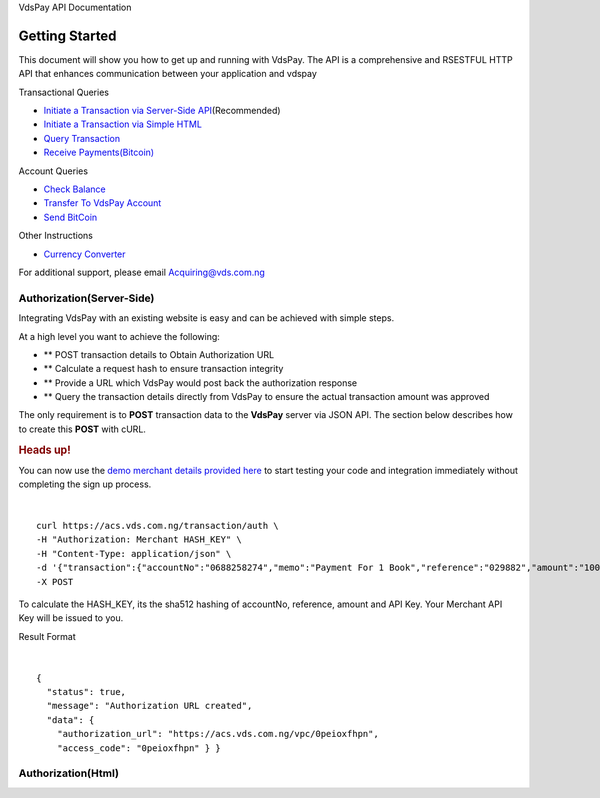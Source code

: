 VdsPay API Documentation

Getting Started
====================

This document will show you how to get up and running with VdsPay. The
API is a comprehensive and RSESTFUL HTTP API that enhances communication
between your application and vdspay

Transactional Queries

-  `Initiate a Transaction via Server-Side API`_\ (Recommended)
-  `Initiate a Transaction via Simple HTML`_
-  `Query Transaction`_
-  `Receive Payments(Bitcoin)`_

Account Queries

-  `Check Balance`_
-  `Transfer To VdsPay Account`_
-  `Send BitCoin`_

Other Instructions

-  `Currency Converter`_

For additional support, please email Acquiring@vds.com.ng

.. _: index.html
.. _Initiate a Transaction via Server-Side API: #authorization-server-side
.. _Initiate a Transaction via Simple HTML: #authorization-html
.. _Query Transaction: #requery
.. _Receive Payments(Bitcoin): #bitcoin
.. _Check Balance: #balance
.. _Transfer To VdsPay Account: #transfer
.. _Send BitCoin: #send_bitcoin
.. _Currency Converter: #currency


Authorization(Server-Side)
~~~~~~~~~~~~~~~~~~~~

Integrating VdsPay with an existing website is easy and can be achieved
with simple steps.

At a high level you want to achieve the following:

-  ** POST transaction details to Obtain Authorization URL
-  ** Calculate a request hash to ensure transaction integrity
-  ** Provide a URL which VdsPay would post back the authorization
   response
-  ** Query the transaction details directly from VdsPay to ensure the
   actual transaction amount was approved

The only requirement is to **POST** transaction data to the **VdsPay**
server via JSON API. The section below describes how to create this
**POST** with cURL.



.. raw:: html


   <div class="st-alert st-alert-success">


.. rubric:: Heads up!
   :name: heads-up


You can now use the \ `demo merchant details provided here`_ to start
testing your code and integration immediately without completing the
sign up process.


.. raw:: html


   </div>
   
| 

.. raw:: html

   <div class="terminal-wrap">
   
::

    curl https://acs.vds.com.ng/transaction/auth \
    -H "Authorization: Merchant HASH_KEY" \
    -H "Content-Type: application/json" \
    -d '{"transaction":{"accountNo":"0688258274","memo":"Payment For 1 Book","reference":"029882","amount":"100","currency":"NGN","type":"sale","return_url":"https://mywebsite.com/thanks.html","notify_url":"https://mywebsite.com/notify.aspx","customer":{"name":"Martin Luther","email":"martinluther@testmail.xxx","phone":"+448002566955"}}}' \
    -X POST

.. raw:: html

   </div>
   
To calculate the HASH_KEY, its the sha512 hashing of accountNo, reference, amount and API Key. Your Merchant API Key will be issued to you.

Result Format


| 

.. raw:: html

   <div class="terminal-wrap">

::

    {
      "status": true,
      "message": "Authorization URL created",
      "data": {
        "authorization_url": "https://acs.vds.com.ng/vpc/0peioxfhpn",
        "access_code": "0peioxfhpn" } }
		
.. raw:: html

   </div>

.. _demo merchant details provided here: #start-testing


Authorization(Html)
~~~~~~~~~~~~~~~~~~~~
